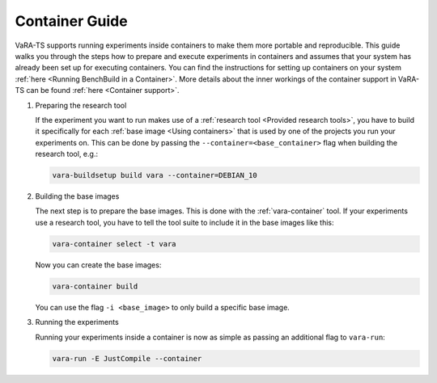 Container Guide
===============

VaRA-TS supports running experiments inside containers to make them more portable and reproducible.
This guide walks you through the steps how to prepare and execute experiments in containers and assumes that your system has already been set up for executing containers.
You can find the instructions for setting up containers on your system :ref:`here <Running BenchBuild in a Container>`.
More details about the inner workings of the container support in VaRA-TS can be found :ref:`here <Container support>`.

1. Preparing the research tool

   If the experiment you want to run makes use of a :ref:`research tool <Provided research tools>`, you have to build it specifically for each :ref:`base image <Using containers>` that is used by one of the projects you run your experiments on.
   This can be done by passing the ``--container=<base_container>`` flag when building the research tool, e.g.:

   .. code-block:: console

       vara-buildsetup build vara --container=DEBIAN_10

2. Building the base images

   The next step is to prepare the base images.
   This is done with the :ref:`vara-container` tool.
   If your experiments use a research tool, you have to tell the tool suite to include it in the base images like this:

   .. code-block:: console

       vara-container select -t vara

   Now you can create the base images:

   .. code-block:: console

       vara-container build

   You can use the flag ``-i <base_image>`` to only build a specific base image.

3. Running the experiments

   Running your experiments inside a container is now as simple as passing an additional flag to ``vara-run``:

   .. code-block:: console

       vara-run -E JustCompile --container
